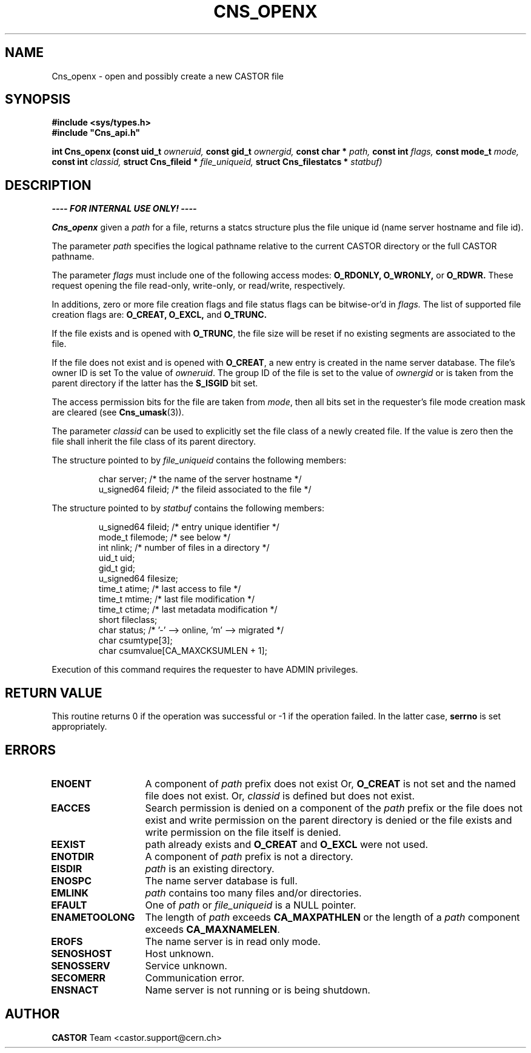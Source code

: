 .\" Copyright (C) 1999-2005 by CERN/IT/PDP/DM
.\" All rights reserved
.\"
.TH CNS_OPENX 3 "$Date: 2009/06/30 12:54:06 $" CASTOR "Cns Library Functions"
.SH NAME
Cns_openx \- open and possibly create a new CASTOR file
.SH SYNOPSIS
.B #include <sys/types.h>
.br
\fB#include "Cns_api.h"\fR
.sp
.BI "int Cns_openx (const uid_t " owneruid,
.BI "const gid_t " ownergid,
.BI "const char * " path,
.BI "const int " flags,
.BI "const mode_t " mode,
.BI "const int " classid,
.BI "struct Cns_fileid * " file_uniqueid,
.BI "struct Cns_filestatcs * " statbuf)
.SH DESCRIPTION
.B ---- FOR INTERNAL USE ONLY! ----
.LP
.B Cns_openx
given a
.IR path
for a file, returns a statcs structure plus the file unique id (name server
hostname and file id).
.LP
The parameter
.IR path
specifies the logical pathname relative to the current CASTOR directory or the
full CASTOR pathname.
.LP
The parameter
.IR flags
must include one of the following access modes:
.B O_RDONLY,
.B O_WRONLY,
or
.B O_RDWR.
These request opening the file read-only, write-only, or read/write,
respectively.
.LP
In additions, zero or more file creation flags and file status flags can be
bitwise-or'd in
.IR flags.
The list of supported file creation flags are:
.B O_CREAT,
.B O_EXCL,
and
.B O_TRUNC.
.LP
If the file exists and is opened with
.BR O_TRUNC ,
the file size will be reset if no existing segments are associated to the file.
.LP
If the file does not exist and is opened with
.BR O_CREAT ,
a new entry is created in the name server database. The file's owner ID is set
To the value of
.IR owneruid .
The group ID of the file is set to the value of
.IR ownergid
or is taken from the parent directory if the latter has the
.B S_ISGID
bit set.
.LP
The access permission bits for the file are taken from
.IR mode ,
then all bits set in the requester's file mode creation mask are cleared (see
.BR Cns_umask (3)).
.LP
The parameter
.IR classid
can be used to explicitly set the file class of a newly created file. If the
value is zero then the file shall inherit the file class of its parent
directory.
.LP
The structure pointed to by
.IR file_uniqueid
contains the following members:
.LP
.RS
char        server;      /* the name of the server hostname */
.br
u_signed64  fileid;      /* the fileid associated to the file */
.RE
.LP
The structure pointed to by
.IR statbuf
contains the following members:
.LP
.RS
u_signed64  fileid;      /* entry unique identifier */
.br
mode_t      filemode;    /* see below */
.br
int         nlink;       /* number of files in a directory */
.br
uid_t       uid;
.br
gid_t       gid;
.br
u_signed64  filesize;
.br
time_t      atime;       /* last access to file */
.br
time_t      mtime;       /* last file modification */
.br
time_t      ctime;       /* last metadata modification */
.br
short       fileclass;
.br
char        status;      /* '-' --> online, 'm' --> migrated */
.br
char        csumtype[3];
.br
char        csumvalue[CA_MAXCKSUMLEN + 1];
.RE
.LP
Execution of this command requires the requester to have ADMIN privileges.
.SH RETURN VALUE
This routine returns 0 if the operation was successful or -1 if the operation
failed. In the latter case,
.B serrno
is set appropriately.
.SH ERRORS
.TP 1.3i
.B ENOENT
A component of
.I path
prefix does not exist Or,
.B O_CREAT
is not set and the named file does not exist. Or,
.I classid
is defined but does not exist.
.TP
.B EACCES
Search permission is denied on a component of the
.I path
prefix or the file does not exist and write permission on the parent directory
is denied or the file exists and write permission on the file itself is denied.
.TP
.B EEXIST
path already exists and
.B O_CREAT
and
.B O_EXCL
were not used.
.TP
.B ENOTDIR
A component of
.I path
prefix is not a directory.
.TP
.B EISDIR
.I path
is an existing directory.
.TP
.B ENOSPC
The name server database is full.
.TP
.B EMLINK
.I path
contains too many files and/or directories.
.TP
.B EFAULT
One of
.I path
or
.I file_uniqueid
is a NULL pointer.
.TP
.B ENAMETOOLONG
The length of
.I path
exceeds
.B CA_MAXPATHLEN
or the length of a
.I path
component exceeds
.BR CA_MAXNAMELEN .
.TP
.B EROFS
The name server is in read only mode.
.TP
.B SENOSHOST
Host unknown.
.TP
.B SENOSSERV
Service unknown.
.TP
.B SECOMERR
Communication error.
.TP
.B ENSNACT
Name server is not running or is being shutdown.
.SH AUTHOR
\fBCASTOR\fP Team <castor.support@cern.ch>
